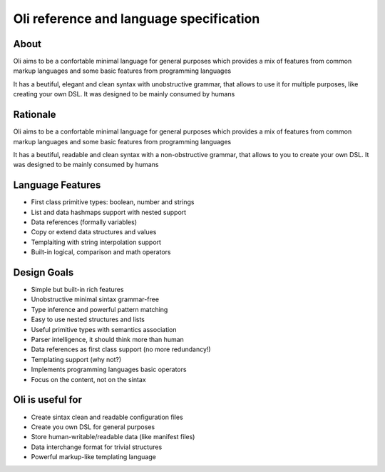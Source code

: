 Oli reference and language specification
========================================

About
-----

Oli aims to be a confortable minimal language for general purposes which
provides a mix of features from common markup languages and some basic
features from programming languages

It has a beutiful, elegant and clean syntax with unobstructive grammar,
that allows to use it for multiple purposes, like creating your own DSL.
It was designed to be mainly consumed by humans

Rationale
---------

Oli aims to be a confortable minimal language for general purposes which
provides a mix of features from common markup languages and some basic
features from programming languages

It has a beutiful, readable and clean syntax with a non-obstructive
grammar, that allows to you to create your own DSL. It was designed to
be mainly consumed by humans

Language Features
-----------------

-  First class primitive types: boolean, number and strings
-  List and data hashmaps support with nested support
-  Data references (formally variables)
-  Copy or extend data structures and values
-  Templaiting with string interpolation support
-  Built-in logical, comparison and math operators

Design Goals
------------

-  Simple but built-in rich features
-  Unobstructive minimal sintax grammar-free
-  Type inference and powerful pattern matching
-  Easy to use nested structures and lists
-  Useful primitive types with semantics association
-  Parser intelligence, it should think more than human
-  Data references as first class support (no more redundancy!)
-  Templating support (why not?)
-  Implements programming languages basic operators
-  Focus on the content, not on the sintax

Oli is useful for
-----------------

-  Create sintax clean and readable configuration files
-  Create you own DSL for general purposes
-  Store human-writable/readable data (like manifest files)
-  Data interchange format for trivial structures
-  Powerful markup-like templating language
